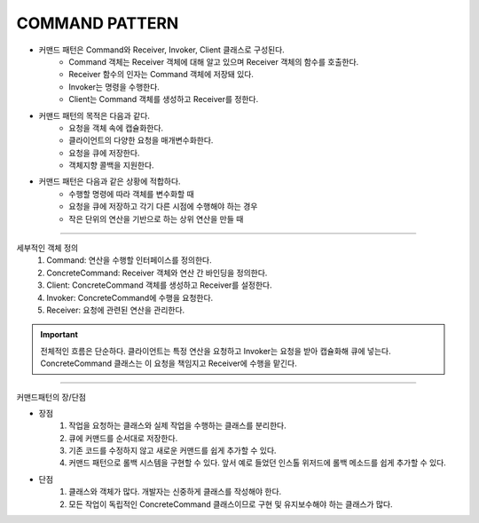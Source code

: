 COMMAND PATTERN
===============


* 커맨드 패턴은 Command와 Receiver, Invoker, Client 클래스로 구성된다.
    * Command 객체는 Receiver 객체에 대해 알고 있으며 Receiver 객체의 함수를 호출한다.
    * Receiver 함수의 인자는 Command 객체에 저장돼 있다.
    * Invoker는 명령을 수행한다.
    * Client는 Command 객체를 생성하고 Receiver를 정한다.


* 커맨드 패턴의 목적은 다음과 같다.
    * 요청을 객체 속에 캡슐화한다.
    * 클라이언트의 다양한 요청을 매개변수화한다.
    * 요청을 큐에 저장한다.
    * 객체지향 콜백을 지원한다.

* 커맨드 패턴은 다음과 같은 상황에 적합하다.
    * 수행할 명령에 따라 객체를 변수화할 때
    * 요청을 큐에 저장하고 각기 다른 시점에 수행해야 하는 경우
    * 작은 단위의 연산을 기반으로 하는 상위 연산을 만들 때


----

세부적인 객체 정의
    1. Command: 연산을 수행할 인터페이스를 정의한다.
    2. ConcreteCommand: Receiver 객체와 연산 간 바인딩을 정의한다.
    3. Client: ConcreteCommand 객체를 생성하고 Receiver를 설정한다.
    4. Invoker: ConcreteCommand에 수행을 요청한다.
    5. Receiver: 요청에 관련된 연산을 관리한다.

.. Important:: 전체적인 흐름은 단순하다. 클라이언트는 특정 연산을 요청하고 Invoker는 요청을 받아 캡슐화해 큐에 넣는다.
    ConcreteCommand 클래스는 이 요청을 책임지고 Receiver에 수행을 맡긴다.

----

커맨드패턴의 장/단점

* 장점
    1. 작업을 요청하는 클래스와 실제 작업을 수행하는 클래스를 분리한다.
    2. 큐에 커맨드를 순서대로 저장한다.
    3. 기존 코드를 수정하지 않고 새로운 커맨드를 쉽게 추가할 수 있다.
    4. 커맨드 패턴으로 롤백 시스템을 구현할 수 있다. 앞서 예로 들었던 인스톨 위저드에 롤백 메소드를 쉽게 추가할 수 있다.

* 단점
    1. 클래스와 객체가 많다. 개발자는 신중하게 클래스를 작성해야 한다.
    2. 모든 작업이 독립적인 ConcreteCommand 클래스이므로 구현 및 유지보수해야 하는 클래스가 많다.